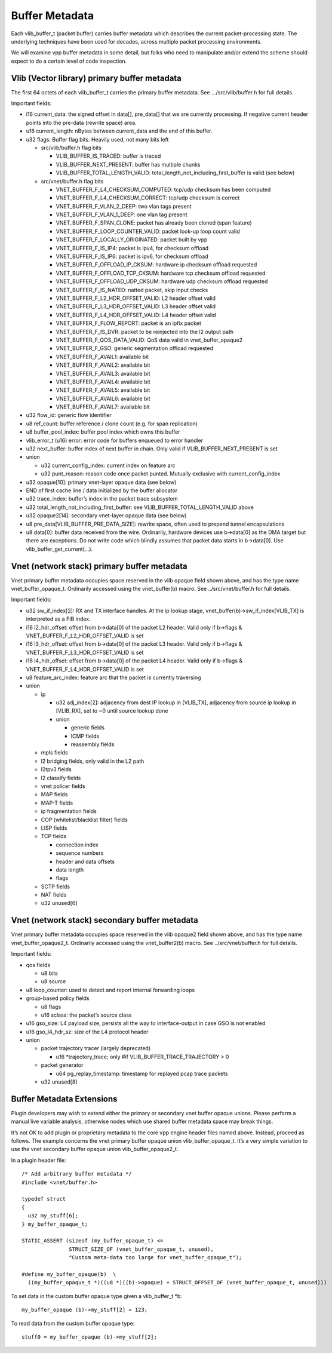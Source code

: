 Buffer Metadata
===============

Each vlib_buffer_t (packet buffer) carries buffer metadata which
describes the current packet-processing state. The underlying techniques
have been used for decades, across multiple packet processing
environments.

We will examine vpp buffer metadata in some detail, but folks who need
to manipulate and/or extend the scheme should expect to do a certain
level of code inspection.

Vlib (Vector library) primary buffer metadata
---------------------------------------------

The first 64 octets of each vlib_buffer_t carries the primary buffer
metadata. See …/src/vlib/buffer.h for full details.

Important fields:

-  i16 current_data: the signed offset in data[], pre_data[] that we are
   currently processing. If negative current header points into the
   pre-data (rewrite space) area.
-  u16 current_length: nBytes between current_data and the end of this
   buffer.
-  u32 flags: Buffer flag bits. Heavily used, not many bits left

   -  src/vlib/buffer.h flag bits

      -  VLIB_BUFFER_IS_TRACED: buffer is traced
      -  VLIB_BUFFER_NEXT_PRESENT: buffer has multiple chunks
      -  VLIB_BUFFER_TOTAL_LENGTH_VALID:
         total_length_not_including_first_buffer is valid (see below)

   -  src/vnet/buffer.h flag bits

      -  VNET_BUFFER_F_L4_CHECKSUM_COMPUTED: tcp/udp checksum has been
         computed
      -  VNET_BUFFER_F_L4_CHECKSUM_CORRECT: tcp/udp checksum is correct
      -  VNET_BUFFER_F_VLAN_2_DEEP: two vlan tags present
      -  VNET_BUFFER_F_VLAN_1_DEEP: one vlan tag present
      -  VNET_BUFFER_F_SPAN_CLONE: packet has already been cloned (span
         feature)
      -  VNET_BUFFER_F_LOOP_COUNTER_VALID: packet look-up loop count
         valid
      -  VNET_BUFFER_F_LOCALLY_ORIGINATED: packet built by vpp
      -  VNET_BUFFER_F_IS_IP4: packet is ipv4, for checksum offload
      -  VNET_BUFFER_F_IS_IP6: packet is ipv6, for checksum offload
      -  VNET_BUFFER_F_OFFLOAD_IP_CKSUM: hardware ip checksum offload
         requested
      -  VNET_BUFFER_F_OFFLOAD_TCP_CKSUM: hardware tcp checksum offload
         requested
      -  VNET_BUFFER_F_OFFLOAD_UDP_CKSUM: hardware udp checksum offload
         requested
      -  VNET_BUFFER_F_IS_NATED: natted packet, skip input checks
      -  VNET_BUFFER_F_L2_HDR_OFFSET_VALID: L2 header offset valid
      -  VNET_BUFFER_F_L3_HDR_OFFSET_VALID: L3 header offset valid
      -  VNET_BUFFER_F_L4_HDR_OFFSET_VALID: L4 header offset valid
      -  VNET_BUFFER_F_FLOW_REPORT: packet is an ipfix packet
      -  VNET_BUFFER_F_IS_DVR: packet to be reinjected into the l2
         output path
      -  VNET_BUFFER_F_QOS_DATA_VALID: QoS data valid in
         vnet_buffer_opaque2
      -  VNET_BUFFER_F_GSO: generic segmentation offload requested
      -  VNET_BUFFER_F_AVAIL1: available bit
      -  VNET_BUFFER_F_AVAIL2: available bit
      -  VNET_BUFFER_F_AVAIL3: available bit
      -  VNET_BUFFER_F_AVAIL4: available bit
      -  VNET_BUFFER_F_AVAIL5: available bit
      -  VNET_BUFFER_F_AVAIL6: available bit
      -  VNET_BUFFER_F_AVAIL7: available bit

-  u32 flow_id: generic flow identifier
-  u8 ref_count: buffer reference / clone count (e.g. for span
   replication)
-  u8 buffer_pool_index: buffer pool index which owns this buffer
-  vlib_error_t (u16) error: error code for buffers enqueued to error
   handler
-  u32 next_buffer: buffer index of next buffer in chain. Only valid if
   VLIB_BUFFER_NEXT_PRESENT is set
-  union

   -  u32 current_config_index: current index on feature arc
   -  u32 punt_reason: reason code once packet punted. Mutually
      exclusive with current_config_index

-  u32 opaque[10]: primary vnet-layer opaque data (see below)
-  END of first cache line / data initialized by the buffer allocator
-  u32 trace_index: buffer’s index in the packet trace subsystem
-  u32 total_length_not_including_first_buffer: see
   VLIB_BUFFER_TOTAL_LENGTH_VALID above
-  u32 opaque2[14]: secondary vnet-layer opaque data (see below)
-  u8 pre_data[VLIB_BUFFER_PRE_DATA_SIZE]: rewrite space, often used to
   prepend tunnel encapsulations
-  u8 data[0]: buffer data received from the wire. Ordinarily, hardware
   devices use b->data[0] as the DMA target but there are exceptions. Do
   not write code which blindly assumes that packet data starts in
   b->data[0]. Use vlib_buffer_get_current(…).

Vnet (network stack) primary buffer metadata
--------------------------------------------

Vnet primary buffer metadata occupies space reserved in the vlib opaque
field shown above, and has the type name vnet_buffer_opaque_t.
Ordinarily accessed using the vnet_buffer(b) macro. See
../src/vnet/buffer.h for full details.

Important fields:

-  u32 sw_if_index[2]: RX and TX interface handles. At the ip lookup
   stage, vnet_buffer(b)->sw_if_index[VLIB_TX] is interpreted as a FIB
   index.
-  i16 l2_hdr_offset: offset from b->data[0] of the packet L2 header.
   Valid only if b->flags & VNET_BUFFER_F_L2_HDR_OFFSET_VALID is set
-  i16 l3_hdr_offset: offset from b->data[0] of the packet L3 header.
   Valid only if b->flags & VNET_BUFFER_F_L3_HDR_OFFSET_VALID is set
-  i16 l4_hdr_offset: offset from b->data[0] of the packet L4 header.
   Valid only if b->flags & VNET_BUFFER_F_L4_HDR_OFFSET_VALID is set
-  u8 feature_arc_index: feature arc that the packet is currently
   traversing
-  union

   -  ip

      -  u32 adj_index[2]: adjacency from dest IP lookup in [VLIB_TX],
         adjacency from source ip lookup in [VLIB_RX], set to ~0 until
         source lookup done
      -  union

         -  generic fields
         -  ICMP fields
         -  reassembly fields

   -  mpls fields
   -  l2 bridging fields, only valid in the L2 path
   -  l2tpv3 fields
   -  l2 classify fields
   -  vnet policer fields
   -  MAP fields
   -  MAP-T fields
   -  ip fragmentation fields
   -  COP (whitelist/blacklist filter) fields
   -  LISP fields
   -  TCP fields

      -  connection index
      -  sequence numbers
      -  header and data offsets
      -  data length
      -  flags

   -  SCTP fields
   -  NAT fields
   -  u32 unused[6]

Vnet (network stack) secondary buffer metadata
----------------------------------------------

Vnet primary buffer metadata occupies space reserved in the vlib opaque2
field shown above, and has the type name vnet_buffer_opaque2_t.
Ordinarily accessed using the vnet_buffer2(b) macro. See
../src/vnet/buffer.h for full details.

Important fields:

-  qos fields

   -  u8 bits
   -  u8 source

-  u8 loop_counter: used to detect and report internal forwarding loops
-  group-based policy fields

   -  u8 flags
   -  u16 sclass: the packet’s source class

-  u16 gso_size: L4 payload size, persists all the way to
   interface-output in case GSO is not enabled
-  u16 gso_l4_hdr_sz: size of the L4 protocol header
-  union

   -  packet trajectory tracer (largely deprecated)

      -  u16 \*trajectory_trace; only #if VLIB_BUFFER_TRACE_TRAJECTORY >
         0

   -  packet generator

      -  u64 pg_replay_timestamp: timestamp for replayed pcap trace
         packets

   -  u32 unused[8]

Buffer Metadata Extensions
--------------------------

Plugin developers may wish to extend either the primary or secondary
vnet buffer opaque unions. Please perform a manual live variable
analysis, otherwise nodes which use shared buffer metadata space may
break things.

It’s not OK to add plugin or proprietary metadata to the core vpp engine
header files named above. Instead, proceed as follows. The example
concerns the vnet primary buffer opaque union vlib_buffer_opaque_t. It’s
a very simple variation to use the vnet secondary buffer opaque union
vlib_buffer_opaque2_t.

In a plugin header file:

::

       /* Add arbitrary buffer metadata */
       #include <vnet/buffer.h>

       typedef struct
       {
         u32 my_stuff[6];
       } my_buffer_opaque_t;

       STATIC_ASSERT (sizeof (my_buffer_opaque_t) <=
                      STRUCT_SIZE_OF (vnet_buffer_opaque_t, unused),
                      "Custom meta-data too large for vnet_buffer_opaque_t");

       #define my_buffer_opaque(b)  \
         ((my_buffer_opaque_t *)((u8 *)((b)->opaque) + STRUCT_OFFSET_OF (vnet_buffer_opaque_t, unused)))

To set data in the custom buffer opaque type given a vlib_buffer_t \*b:

::

       my_buffer_opaque (b)->my_stuff[2] = 123;

To read data from the custom buffer opaque type:

::

       stuff0 = my_buffer_opaque (b)->my_stuff[2];
